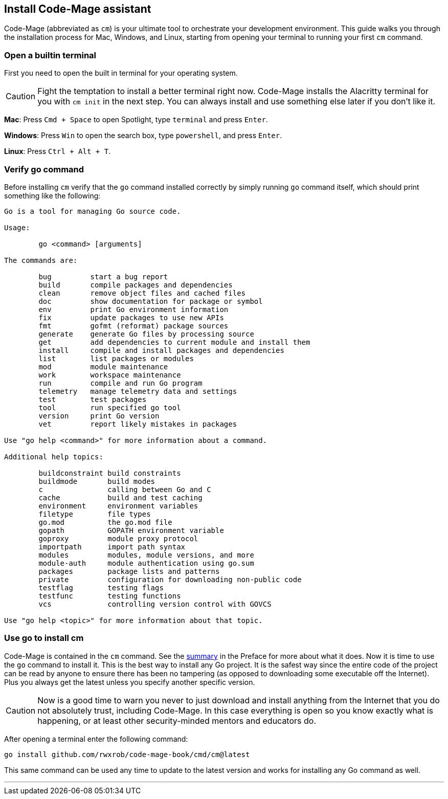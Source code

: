 == Install Code-Mage assistant

Code-Mage (abbreviated as `cm`) is your ultimate tool to orchestrate your development environment. This guide walks you through the installation process for Mac, Windows, and Linux, starting from opening your terminal to running your first `cm` command.

=== Open a builtin terminal

First you need to open the built in terminal for your operating system.

[CAUTION]
====
Fight the temptation to install a better terminal right now. Code-Mage installs the Alacritty terminal for you with `cm init` in the next step. You can always install and use something else later if you don't like it.
====

**Mac**: Press `Cmd + Space` to open Spotlight, type `terminal` and press `Enter`.

**Windows**: Press `Win` to open the search box, type `powershell`, and press `Enter`.

**Linux**: Press `Ctrl + Alt + T`.

=== Verify go command

Before installing `cm` verify that the `go` command installed correctly by simply running `go` command itself, which should print something like the following:

[source]
----
Go is a tool for managing Go source code.

Usage:

	go <command> [arguments]

The commands are:

	bug         start a bug report
	build       compile packages and dependencies
	clean       remove object files and cached files
	doc         show documentation for package or symbol
	env         print Go environment information
	fix         update packages to use new APIs
	fmt         gofmt (reformat) package sources
	generate    generate Go files by processing source
	get         add dependencies to current module and install them
	install     compile and install packages and dependencies
	list        list packages or modules
	mod         module maintenance
	work        workspace maintenance
	run         compile and run Go program
	telemetry   manage telemetry data and settings
	test        test packages
	tool        run specified go tool
	version     print Go version
	vet         report likely mistakes in packages

Use "go help <command>" for more information about a command.

Additional help topics:

	buildconstraint build constraints
	buildmode       build modes
	c               calling between Go and C
	cache           build and test caching
	environment     environment variables
	filetype        file types
	go.mod          the go.mod file
	gopath          GOPATH environment variable
	goproxy         module proxy protocol
	importpath      import path syntax
	modules         modules, module versions, and more
	module-auth     module authentication using go.sum
	packages        package lists and patterns
	private         configuration for downloading non-public code
	testflag        testing flags
	testfunc        testing functions
	vcs             controlling version control with GOVCS

Use "go help <topic>" for more information about that topic.
----

=== Use go to install cm

Code-Mage is contained in the `cm` command. See the <<cm-summary, summary>> in the Preface for more about what it does. Now it is time to use the `go` command to install it. This is the best way to install any Go project. It is the safest way since the entire code of the project can be read by anyone to ensure there has been no tampering (as opposed to downloading some executable off the Internet). Plus you always get the latest unless you specify another specific version.

[CAUTION]
====
Now is a good time to warn you never to just download and install anything from the Internet that you do not absolutely trust, including Code-Mage. In this case everything is open so you know exactly what is happening, or at least other security-minded mentors and educators do.
====

After opening a terminal enter the following command:

[source,shell]
----
go install github.com/rwxrob/code-mage-book/cmd/cm@latest
----

This same command can be used any time to update to the latest version and works for installing any Go command as well.

---
